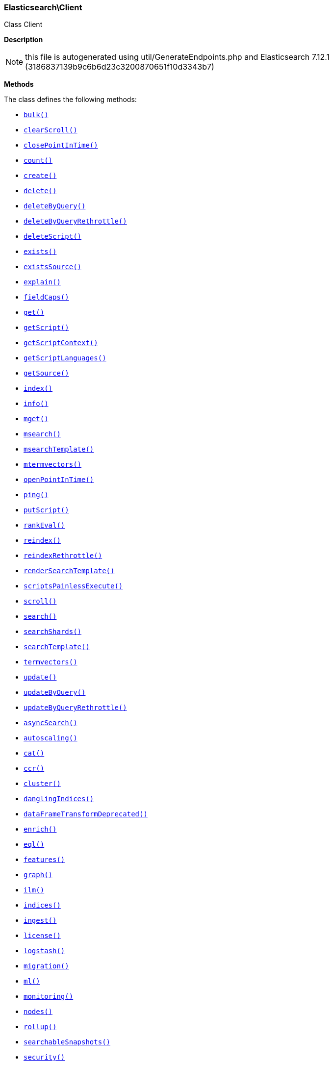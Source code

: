

[[Elasticsearch_Client]]
=== Elasticsearch\Client



Class Client

*Description*


NOTE: this file is autogenerated using util/GenerateEndpoints.php
and Elasticsearch 7.12.1 (3186837139b9c6b6d23c3200870651f10d3343b7)


*Methods*

The class defines the following methods:

* <<Elasticsearch_Clientbulk_bulk,`bulk()`>>
* <<Elasticsearch_ClientclearScroll_clearScroll,`clearScroll()`>>
* <<Elasticsearch_ClientclosePointInTime_closePointInTime,`closePointInTime()`>>
* <<Elasticsearch_Clientcount_count,`count()`>>
* <<Elasticsearch_Clientcreate_create,`create()`>>
* <<Elasticsearch_Clientdelete_delete,`delete()`>>
* <<Elasticsearch_ClientdeleteByQuery_deleteByQuery,`deleteByQuery()`>>
* <<Elasticsearch_ClientdeleteByQueryRethrottle_deleteByQueryRethrottle,`deleteByQueryRethrottle()`>>
* <<Elasticsearch_ClientdeleteScript_deleteScript,`deleteScript()`>>
* <<Elasticsearch_Clientexists_exists,`exists()`>>
* <<Elasticsearch_ClientexistsSource_existsSource,`existsSource()`>>
* <<Elasticsearch_Clientexplain_explain,`explain()`>>
* <<Elasticsearch_ClientfieldCaps_fieldCaps,`fieldCaps()`>>
* <<Elasticsearch_Clientget_get,`get()`>>
* <<Elasticsearch_ClientgetScript_getScript,`getScript()`>>
* <<Elasticsearch_ClientgetScriptContext_getScriptContext,`getScriptContext()`>>
* <<Elasticsearch_ClientgetScriptLanguages_getScriptLanguages,`getScriptLanguages()`>>
* <<Elasticsearch_ClientgetSource_getSource,`getSource()`>>
* <<Elasticsearch_Clientindex_index,`index()`>>
* <<Elasticsearch_Clientinfo_info,`info()`>>
* <<Elasticsearch_Clientmget_mget,`mget()`>>
* <<Elasticsearch_Clientmsearch_msearch,`msearch()`>>
* <<Elasticsearch_ClientmsearchTemplate_msearchTemplate,`msearchTemplate()`>>
* <<Elasticsearch_Clientmtermvectors_mtermvectors,`mtermvectors()`>>
* <<Elasticsearch_ClientopenPointInTime_openPointInTime,`openPointInTime()`>>
* <<Elasticsearch_Clientping_ping,`ping()`>>
* <<Elasticsearch_ClientputScript_putScript,`putScript()`>>
* <<Elasticsearch_ClientrankEval_rankEval,`rankEval()`>>
* <<Elasticsearch_Clientreindex_reindex,`reindex()`>>
* <<Elasticsearch_ClientreindexRethrottle_reindexRethrottle,`reindexRethrottle()`>>
* <<Elasticsearch_ClientrenderSearchTemplate_renderSearchTemplate,`renderSearchTemplate()`>>
* <<Elasticsearch_ClientscriptsPainlessExecute_scriptsPainlessExecute,`scriptsPainlessExecute()`>>
* <<Elasticsearch_Clientscroll_scroll,`scroll()`>>
* <<Elasticsearch_Clientsearch_search,`search()`>>
* <<Elasticsearch_ClientsearchShards_searchShards,`searchShards()`>>
* <<Elasticsearch_ClientsearchTemplate_searchTemplate,`searchTemplate()`>>
* <<Elasticsearch_Clienttermvectors_termvectors,`termvectors()`>>
* <<Elasticsearch_Clientupdate_update,`update()`>>
* <<Elasticsearch_ClientupdateByQuery_updateByQuery,`updateByQuery()`>>
* <<Elasticsearch_ClientupdateByQueryRethrottle_updateByQueryRethrottle,`updateByQueryRethrottle()`>>
* <<Elasticsearch_ClientasyncSearch_asyncSearch,`asyncSearch()`>>
* <<Elasticsearch_Clientautoscaling_autoscaling,`autoscaling()`>>
* <<Elasticsearch_Clientcat_cat,`cat()`>>
* <<Elasticsearch_Clientccr_ccr,`ccr()`>>
* <<Elasticsearch_Clientcluster_cluster,`cluster()`>>
* <<Elasticsearch_ClientdanglingIndices_danglingIndices,`danglingIndices()`>>
* <<Elasticsearch_ClientdataFrameTransformDeprecated_dataFrameTransformDeprecated,`dataFrameTransformDeprecated()`>>
* <<Elasticsearch_Clientenrich_enrich,`enrich()`>>
* <<Elasticsearch_Clienteql_eql,`eql()`>>
* <<Elasticsearch_Clientfeatures_features,`features()`>>
* <<Elasticsearch_Clientgraph_graph,`graph()`>>
* <<Elasticsearch_Clientilm_ilm,`ilm()`>>
* <<Elasticsearch_Clientindices_indices,`indices()`>>
* <<Elasticsearch_Clientingest_ingest,`ingest()`>>
* <<Elasticsearch_Clientlicense_license,`license()`>>
* <<Elasticsearch_Clientlogstash_logstash,`logstash()`>>
* <<Elasticsearch_Clientmigration_migration,`migration()`>>
* <<Elasticsearch_Clientml_ml,`ml()`>>
* <<Elasticsearch_Clientmonitoring_monitoring,`monitoring()`>>
* <<Elasticsearch_Clientnodes_nodes,`nodes()`>>
* <<Elasticsearch_Clientrollup_rollup,`rollup()`>>
* <<Elasticsearch_ClientsearchableSnapshots_searchableSnapshots,`searchableSnapshots()`>>
* <<Elasticsearch_Clientsecurity_security,`security()`>>
* <<Elasticsearch_Clientslm_slm,`slm()`>>
* <<Elasticsearch_Clientsnapshot_snapshot,`snapshot()`>>
* <<Elasticsearch_Clientsql_sql,`sql()`>>
* <<Elasticsearch_Clientssl_ssl,`ssl()`>>
* <<Elasticsearch_Clienttasks_tasks,`tasks()`>>
* <<Elasticsearch_ClienttextStructure_textStructure,`textStructure()`>>
* <<Elasticsearch_Clienttransform_transform,`transform()`>>
* <<Elasticsearch_Clientwatcher_watcher,`watcher()`>>
* <<Elasticsearch_Clientxpack_xpack,`xpack()`>>
* <<Elasticsearch_Client-call-_call,`__call()`>>
* <<Elasticsearch_ClientextractArgument_extractArgument,`extractArgument()`>>




[[Elasticsearch_Clientbulk_bulk]]
.`bulk()`
[[Elasticsearch_Clientbulk_bulk]]
.`bulk(array $params = [])`
****
[source,php]
----
/*
$params['index']                  = (string) Default index for items which don't provide one
$params['type']                   = DEPRECATED (string) Default document type for items which don't provide one
$params['wait_for_active_shards'] = (string) Sets the number of shard copies that must be active before proceeding with the bulk operation. Defaults to 1, meaning the primary shard only. Set to `all` for all shard copies, otherwise set to any non-negative value less than or equal to the total number of copies for the shard (number of replicas + 1)
$params['refresh']                = (enum) If `true` then refresh the affected shards to make this operation visible to search, if `wait_for` then wait for a refresh to make this operation visible to search, if `false` (the default) then do nothing with refreshes. (Options = true,false,wait_for)
$params['routing']                = (string) Specific routing value
$params['timeout']                = (time) Explicit operation timeout
$params['_source']                = (list) True or false to return the _source field or not, or default list of fields to return, can be overridden on each sub-request
$params['_source_excludes']       = (list) Default list of fields to exclude from the returned _source field, can be overridden on each sub-request
$params['_source_includes']       = (list) Default list of fields to extract and return from the _source field, can be overridden on each sub-request
$params['pipeline']               = (string) The pipeline id to preprocess incoming documents with
$params['require_alias']          = (boolean) Sets require_alias for all incoming documents. Defaults to unset (false)
$params['body']                   = (array) The operation definition and data (action-data pairs), separated by newlines (Required)
*/
----
****



[[Elasticsearch_ClientclearScroll_clearScroll]]
.`clearScroll()`
[[Elasticsearch_ClientclearScroll_clearScroll]]
.`clearScroll(array $params = [])`
****
[source,php]
----
/*
$params['scroll_id'] = DEPRECATED (list) A comma-separated list of scroll IDs to clear
$params['body']      = (array) A comma-separated list of scroll IDs to clear if none was specified via the scroll_id parameter
*/
----
****



[[Elasticsearch_ClientclosePointInTime_closePointInTime]]
.`closePointInTime()`
[[Elasticsearch_ClientclosePointInTime_closePointInTime]]
.`closePointInTime(array $params = [])`
****
[source,php]
----
/*
$params['body'] = (array) a point-in-time id to close
*/
----
****



[[Elasticsearch_Clientcount_count]]
.`count()`
[[Elasticsearch_Clientcount_count]]
.`count(array $params = [])`
****
[source,php]
----
/*
$params['index']              = (list) A comma-separated list of indices to restrict the results
$params['type']               = DEPRECATED (list) A comma-separated list of types to restrict the results
$params['ignore_unavailable'] = (boolean) Whether specified concrete indices should be ignored when unavailable (missing or closed)
$params['ignore_throttled']   = (boolean) Whether specified concrete, expanded or aliased indices should be ignored when throttled
$params['allow_no_indices']   = (boolean) Whether to ignore if a wildcard indices expression resolves into no concrete indices. (This includes `_all` string or when no indices have been specified)
$params['expand_wildcards']   = (enum) Whether to expand wildcard expression to concrete indices that are open, closed or both. (Options = open,closed,hidden,none,all) (Default = open)
$params['min_score']          = (number) Include only documents with a specific `_score` value in the result
$params['preference']         = (string) Specify the node or shard the operation should be performed on (default: random)
$params['routing']            = (list) A comma-separated list of specific routing values
$params['q']                  = (string) Query in the Lucene query string syntax
$params['analyzer']           = (string) The analyzer to use for the query string
$params['analyze_wildcard']   = (boolean) Specify whether wildcard and prefix queries should be analyzed (default: false)
$params['default_operator']   = (enum) The default operator for query string query (AND or OR) (Options = AND,OR) (Default = OR)
$params['df']                 = (string) The field to use as default where no field prefix is given in the query string
$params['lenient']            = (boolean) Specify whether format-based query failures (such as providing text to a numeric field) should be ignored
$params['terminate_after']    = (number) The maximum count for each shard, upon reaching which the query execution will terminate early
$params['body']               = (array) A query to restrict the results specified with the Query DSL (optional)
*/
----
****



[[Elasticsearch_Clientcreate_create]]
.`create()`
[[Elasticsearch_Clientcreate_create]]
.`create(array $params = [])`
****
[source,php]
----
/*
$params['id']                     = (string) Document ID (Required)
$params['index']                  = (string) The name of the index (Required)
$params['type']                   = DEPRECATED (string) The type of the document
$params['wait_for_active_shards'] = (string) Sets the number of shard copies that must be active before proceeding with the index operation. Defaults to 1, meaning the primary shard only. Set to `all` for all shard copies, otherwise set to any non-negative value less than or equal to the total number of copies for the shard (number of replicas + 1)
$params['refresh']                = (enum) If `true` then refresh the affected shards to make this operation visible to search, if `wait_for` then wait for a refresh to make this operation visible to search, if `false` (the default) then do nothing with refreshes. (Options = true,false,wait_for)
$params['routing']                = (string) Specific routing value
$params['timeout']                = (time) Explicit operation timeout
$params['version']                = (number) Explicit version number for concurrency control
$params['version_type']           = (enum) Specific version type (Options = internal,external,external_gte)
$params['pipeline']               = (string) The pipeline id to preprocess incoming documents with
$params['body']                   = (array) The document (Required)
*/
----
****



[[Elasticsearch_Clientdelete_delete]]
.`delete()`
[[Elasticsearch_Clientdelete_delete]]
.`delete(array $params = [])`
****
[source,php]
----
/*
$params['id']                     = (string) The document ID (Required)
$params['index']                  = (string) The name of the index (Required)
$params['type']                   = DEPRECATED (string) The type of the document
$params['wait_for_active_shards'] = (string) Sets the number of shard copies that must be active before proceeding with the delete operation. Defaults to 1, meaning the primary shard only. Set to `all` for all shard copies, otherwise set to any non-negative value less than or equal to the total number of copies for the shard (number of replicas + 1)
$params['refresh']                = (enum) If `true` then refresh the affected shards to make this operation visible to search, if `wait_for` then wait for a refresh to make this operation visible to search, if `false` (the default) then do nothing with refreshes. (Options = true,false,wait_for)
$params['routing']                = (string) Specific routing value
$params['timeout']                = (time) Explicit operation timeout
$params['if_seq_no']              = (number) only perform the delete operation if the last operation that has changed the document has the specified sequence number
$params['if_primary_term']        = (number) only perform the delete operation if the last operation that has changed the document has the specified primary term
$params['version']                = (number) Explicit version number for concurrency control
$params['version_type']           = (enum) Specific version type (Options = internal,external,external_gte,force)
*/
----
****



[[Elasticsearch_ClientdeleteByQuery_deleteByQuery]]
.`deleteByQuery()`
[[Elasticsearch_ClientdeleteByQuery_deleteByQuery]]
.`deleteByQuery(array $params = [])`
****
[source,php]
----
/*
$params['index']                  = (list) A comma-separated list of index names to search; use `_all` or empty string to perform the operation on all indices (Required)
$params['type']                   = DEPRECATED (list) A comma-separated list of document types to search; leave empty to perform the operation on all types
$params['analyzer']               = (string) The analyzer to use for the query string
$params['analyze_wildcard']       = (boolean) Specify whether wildcard and prefix queries should be analyzed (default: false)
$params['default_operator']       = (enum) The default operator for query string query (AND or OR) (Options = AND,OR) (Default = OR)
$params['df']                     = (string) The field to use as default where no field prefix is given in the query string
$params['from']                   = (number) Starting offset (default: 0)
$params['ignore_unavailable']     = (boolean) Whether specified concrete indices should be ignored when unavailable (missing or closed)
$params['allow_no_indices']       = (boolean) Whether to ignore if a wildcard indices expression resolves into no concrete indices. (This includes `_all` string or when no indices have been specified)
$params['conflicts']              = (enum) What to do when the delete by query hits version conflicts? (Options = abort,proceed) (Default = abort)
$params['expand_wildcards']       = (enum) Whether to expand wildcard expression to concrete indices that are open, closed or both. (Options = open,closed,hidden,none,all) (Default = open)
$params['lenient']                = (boolean) Specify whether format-based query failures (such as providing text to a numeric field) should be ignored
$params['preference']             = (string) Specify the node or shard the operation should be performed on (default: random)
$params['q']                      = (string) Query in the Lucene query string syntax
$params['routing']                = (list) A comma-separated list of specific routing values
$params['scroll']                 = (time) Specify how long a consistent view of the index should be maintained for scrolled search
$params['search_type']            = (enum) Search operation type (Options = query_then_fetch,dfs_query_then_fetch)
$params['search_timeout']         = (time) Explicit timeout for each search request. Defaults to no timeout.
*/
----
****



[[Elasticsearch_ClientdeleteByQueryRethrottle_deleteByQueryRethrottle]]
.`deleteByQueryRethrottle()`
[[Elasticsearch_ClientdeleteByQueryRethrottle_deleteByQueryRethrottle]]
.`deleteByQueryRethrottle(array $params = [])`
****
[source,php]
----
/*
$params['task_id']             = (string) The task id to rethrottle
$params['requests_per_second'] = (number) The throttle to set on this request in floating sub-requests per second. -1 means set no throttle. (Required)
*/
----
****



[[Elasticsearch_ClientdeleteScript_deleteScript]]
.`deleteScript()`
[[Elasticsearch_ClientdeleteScript_deleteScript]]
.`deleteScript(array $params = [])`
****
[source,php]
----
/*
$params['id']             = (string) Script ID
$params['timeout']        = (time) Explicit operation timeout
$params['master_timeout'] = (time) Specify timeout for connection to master
*/
----
****



[[Elasticsearch_Clientexists_exists]]
.`exists()`
[[Elasticsearch_Clientexists_exists]]
.`exists(array $params = [])`
****
[source,php]
----
/*
$params['id']               = (string) The document ID (Required)
$params['index']            = (string) The name of the index (Required)
$params['type']             = DEPRECATED (string) The type of the document (use `_all` to fetch the first document matching the ID across all types)
$params['stored_fields']    = (list) A comma-separated list of stored fields to return in the response
$params['preference']       = (string) Specify the node or shard the operation should be performed on (default: random)
$params['realtime']         = (boolean) Specify whether to perform the operation in realtime or search mode
$params['refresh']          = (boolean) Refresh the shard containing the document before performing the operation
$params['routing']          = (string) Specific routing value
$params['_source']          = (list) True or false to return the _source field or not, or a list of fields to return
$params['_source_excludes'] = (list) A list of fields to exclude from the returned _source field
$params['_source_includes'] = (list) A list of fields to extract and return from the _source field
$params['version']          = (number) Explicit version number for concurrency control
$params['version_type']     = (enum) Specific version type (Options = internal,external,external_gte,force)
*/
----
****



[[Elasticsearch_ClientexistsSource_existsSource]]
.`existsSource()`
[[Elasticsearch_ClientexistsSource_existsSource]]
.`existsSource(array $params = [])`
****
[source,php]
----
/*
$params['id']               = (string) The document ID (Required)
$params['index']            = (string) The name of the index (Required)
$params['type']             = DEPRECATED (string) The type of the document; deprecated and optional starting with 7.0
$params['preference']       = (string) Specify the node or shard the operation should be performed on (default: random)
$params['realtime']         = (boolean) Specify whether to perform the operation in realtime or search mode
$params['refresh']          = (boolean) Refresh the shard containing the document before performing the operation
$params['routing']          = (string) Specific routing value
$params['_source']          = (list) True or false to return the _source field or not, or a list of fields to return
$params['_source_excludes'] = (list) A list of fields to exclude from the returned _source field
$params['_source_includes'] = (list) A list of fields to extract and return from the _source field
$params['version']          = (number) Explicit version number for concurrency control
$params['version_type']     = (enum) Specific version type (Options = internal,external,external_gte,force)
*/
----
****



[[Elasticsearch_Clientexplain_explain]]
.`explain()`
[[Elasticsearch_Clientexplain_explain]]
.`explain(array $params = [])`
****
[source,php]
----
/*
$params['id']               = (string) The document ID (Required)
$params['index']            = (string) The name of the index (Required)
$params['type']             = DEPRECATED (string) The type of the document
$params['analyze_wildcard'] = (boolean) Specify whether wildcards and prefix queries in the query string query should be analyzed (default: false)
$params['analyzer']         = (string) The analyzer for the query string query
$params['default_operator'] = (enum) The default operator for query string query (AND or OR) (Options = AND,OR) (Default = OR)
$params['df']               = (string) The default field for query string query (default: _all)
$params['stored_fields']    = (list) A comma-separated list of stored fields to return in the response
$params['lenient']          = (boolean) Specify whether format-based query failures (such as providing text to a numeric field) should be ignored
$params['preference']       = (string) Specify the node or shard the operation should be performed on (default: random)
$params['q']                = (string) Query in the Lucene query string syntax
$params['routing']          = (string) Specific routing value
$params['_source']          = (list) True or false to return the _source field or not, or a list of fields to return
$params['_source_excludes'] = (list) A list of fields to exclude from the returned _source field
$params['_source_includes'] = (list) A list of fields to extract and return from the _source field
$params['body']             = (array) The query definition using the Query DSL
*/
----
****



[[Elasticsearch_ClientfieldCaps_fieldCaps]]
.`fieldCaps()`
[[Elasticsearch_ClientfieldCaps_fieldCaps]]
.`fieldCaps(array $params = [])`
****
[source,php]
----
/*
$params['index']              = (list) A comma-separated list of index names; use `_all` or empty string to perform the operation on all indices
$params['fields']             = (list) A comma-separated list of field names
$params['ignore_unavailable'] = (boolean) Whether specified concrete indices should be ignored when unavailable (missing or closed)
$params['allow_no_indices']   = (boolean) Whether to ignore if a wildcard indices expression resolves into no concrete indices. (This includes `_all` string or when no indices have been specified)
$params['expand_wildcards']   = (enum) Whether to expand wildcard expression to concrete indices that are open, closed or both. (Options = open,closed,hidden,none,all) (Default = open)
$params['include_unmapped']   = (boolean) Indicates whether unmapped fields should be included in the response. (Default = false)
$params['body']               = (array) An index filter specified with the Query DSL
*/
----
****



[[Elasticsearch_Clientget_get]]
.`get()`
[[Elasticsearch_Clientget_get]]
.`get(array $params = [])`
****
[source,php]
----
/*
$params['id']               = (string) The document ID (Required)
$params['index']            = (string) The name of the index (Required)
$params['type']             = DEPRECATED (string) The type of the document (use `_all` to fetch the first document matching the ID across all types)
$params['stored_fields']    = (list) A comma-separated list of stored fields to return in the response
$params['preference']       = (string) Specify the node or shard the operation should be performed on (default: random)
$params['realtime']         = (boolean) Specify whether to perform the operation in realtime or search mode
$params['refresh']          = (boolean) Refresh the shard containing the document before performing the operation
$params['routing']          = (string) Specific routing value
$params['_source']          = (list) True or false to return the _source field or not, or a list of fields to return
$params['_source_excludes'] = (list) A list of fields to exclude from the returned _source field
$params['_source_includes'] = (list) A list of fields to extract and return from the _source field
$params['version']          = (number) Explicit version number for concurrency control
$params['version_type']     = (enum) Specific version type (Options = internal,external,external_gte,force)
*/
----
****



[[Elasticsearch_ClientgetScript_getScript]]
.`getScript()`
[[Elasticsearch_ClientgetScript_getScript]]
.`getScript(array $params = [])`
****
[source,php]
----
/*
$params['id']             = (string) Script ID
$params['master_timeout'] = (time) Specify timeout for connection to master
*/
----
****



[[Elasticsearch_ClientgetScriptContext_getScriptContext]]
.`getScriptContext()`
*NOTE:* This API is EXPERIMENTAL and may be changed or removed completely in a future release
[[Elasticsearch_ClientgetScriptContext_getScriptContext]]
.`getScriptContext(array $params = [])`
****
[source,php]
----
/*
*/
----
****



[[Elasticsearch_ClientgetScriptLanguages_getScriptLanguages]]
.`getScriptLanguages()`
*NOTE:* This API is EXPERIMENTAL and may be changed or removed completely in a future release
[[Elasticsearch_ClientgetScriptLanguages_getScriptLanguages]]
.`getScriptLanguages(array $params = [])`
****
[source,php]
----
/*
*/
----
****



[[Elasticsearch_ClientgetSource_getSource]]
.`getSource()`
[[Elasticsearch_ClientgetSource_getSource]]
.`getSource(array $params = [])`
****
[source,php]
----
/*
$params['id']               = (string) The document ID (Required)
$params['index']            = (string) The name of the index (Required)
$params['type']             = DEPRECATED (string) The type of the document; deprecated and optional starting with 7.0
$params['preference']       = (string) Specify the node or shard the operation should be performed on (default: random)
$params['realtime']         = (boolean) Specify whether to perform the operation in realtime or search mode
$params['refresh']          = (boolean) Refresh the shard containing the document before performing the operation
$params['routing']          = (string) Specific routing value
$params['_source']          = (list) True or false to return the _source field or not, or a list of fields to return
$params['_source_excludes'] = (list) A list of fields to exclude from the returned _source field
$params['_source_includes'] = (list) A list of fields to extract and return from the _source field
$params['version']          = (number) Explicit version number for concurrency control
$params['version_type']     = (enum) Specific version type (Options = internal,external,external_gte,force)
*/
----
****



[[Elasticsearch_Clientindex_index]]
.`index()`
[[Elasticsearch_Clientindex_index]]
.`index(array $params = [])`
****
[source,php]
----
/*
$params['id']                     = (string) Document ID
$params['index']                  = (string) The name of the index (Required)
$params['type']                   = DEPRECATED (string) The type of the document
$params['wait_for_active_shards'] = (string) Sets the number of shard copies that must be active before proceeding with the index operation. Defaults to 1, meaning the primary shard only. Set to `all` for all shard copies, otherwise set to any non-negative value less than or equal to the total number of copies for the shard (number of replicas + 1)
$params['op_type']                = (enum) Explicit operation type. Defaults to `index` for requests with an explicit document ID, and to `create`for requests without an explicit document ID (Options = index,create)
$params['refresh']                = (enum) If `true` then refresh the affected shards to make this operation visible to search, if `wait_for` then wait for a refresh to make this operation visible to search, if `false` (the default) then do nothing with refreshes. (Options = true,false,wait_for)
$params['routing']                = (string) Specific routing value
$params['timeout']                = (time) Explicit operation timeout
$params['version']                = (number) Explicit version number for concurrency control
$params['version_type']           = (enum) Specific version type (Options = internal,external,external_gte)
$params['if_seq_no']              = (number) only perform the index operation if the last operation that has changed the document has the specified sequence number
$params['if_primary_term']        = (number) only perform the index operation if the last operation that has changed the document has the specified primary term
$params['pipeline']               = (string) The pipeline id to preprocess incoming documents with
$params['require_alias']          = (boolean) When true, requires destination to be an alias. Default is false
$params['body']                   = (array) The document (Required)
*/
----
****



[[Elasticsearch_Clientinfo_info]]
.`info()`
[[Elasticsearch_Clientinfo_info]]
.`info(array $params = [])`
****
[source,php]
----
/*
*/
----
****



[[Elasticsearch_Clientmget_mget]]
.`mget()`
[[Elasticsearch_Clientmget_mget]]
.`mget(array $params = [])`
****
[source,php]
----
/*
$params['index']            = (string) The name of the index
$params['type']             = DEPRECATED (string) The type of the document
$params['stored_fields']    = (list) A comma-separated list of stored fields to return in the response
$params['preference']       = (string) Specify the node or shard the operation should be performed on (default: random)
$params['realtime']         = (boolean) Specify whether to perform the operation in realtime or search mode
$params['refresh']          = (boolean) Refresh the shard containing the document before performing the operation
$params['routing']          = (string) Specific routing value
$params['_source']          = (list) True or false to return the _source field or not, or a list of fields to return
$params['_source_excludes'] = (list) A list of fields to exclude from the returned _source field
$params['_source_includes'] = (list) A list of fields to extract and return from the _source field
$params['body']             = (array) Document identifiers; can be either `docs` (containing full document information) or `ids` (when index and type is provided in the URL. (Required)
*/
----
****



[[Elasticsearch_Clientmsearch_msearch]]
.`msearch()`
[[Elasticsearch_Clientmsearch_msearch]]
.`msearch(array $params = [])`
****
[source,php]
----
/*
$params['index']                         = (list) A comma-separated list of index names to use as default
$params['type']                          = DEPRECATED (list) A comma-separated list of document types to use as default
$params['search_type']                   = (enum) Search operation type (Options = query_then_fetch,query_and_fetch,dfs_query_then_fetch,dfs_query_and_fetch)
$params['max_concurrent_searches']       = (number) Controls the maximum number of concurrent searches the multi search api will execute
$params['typed_keys']                    = (boolean) Specify whether aggregation and suggester names should be prefixed by their respective types in the response
$params['pre_filter_shard_size']         = (number) A threshold that enforces a pre-filter roundtrip to prefilter search shards based on query rewriting if the number of shards the search request expands to exceeds the threshold. This filter roundtrip can limit the number of shards significantly if for instance a shard can not match any documents based on its rewrite method ie. if date filters are mandatory to match but the shard bounds and the query are disjoint.
*/
----
****



[[Elasticsearch_ClientmsearchTemplate_msearchTemplate]]
.`msearchTemplate()`
[[Elasticsearch_ClientmsearchTemplate_msearchTemplate]]
.`msearchTemplate(array $params = [])`
****
[source,php]
----
/*
$params['index']                   = (list) A comma-separated list of index names to use as default
$params['type']                    = DEPRECATED (list) A comma-separated list of document types to use as default
$params['search_type']             = (enum) Search operation type (Options = query_then_fetch,query_and_fetch,dfs_query_then_fetch,dfs_query_and_fetch)
$params['typed_keys']              = (boolean) Specify whether aggregation and suggester names should be prefixed by their respective types in the response
$params['max_concurrent_searches'] = (number) Controls the maximum number of concurrent searches the multi search api will execute
$params['rest_total_hits_as_int']  = (boolean) Indicates whether hits.total should be rendered as an integer or an object in the rest search response (Default = false)
$params['ccs_minimize_roundtrips'] = (boolean) Indicates whether network round-trips should be minimized as part of cross-cluster search requests execution (Default = true)
$params['body']                    = (array) The request definitions (metadata-search request definition pairs), separated by newlines (Required)
*/
----
****



[[Elasticsearch_Clientmtermvectors_mtermvectors]]
.`mtermvectors()`
[[Elasticsearch_Clientmtermvectors_mtermvectors]]
.`mtermvectors(array $params = [])`
****
[source,php]
----
/*
$params['index']            = (string) The index in which the document resides.
*/
----
****



[[Elasticsearch_ClientopenPointInTime_openPointInTime]]
.`openPointInTime()`
[[Elasticsearch_ClientopenPointInTime_openPointInTime]]
.`openPointInTime(array $params = [])`
****
[source,php]
----
/*
$params['index']              = (list) A comma-separated list of index names to open point in time; use `_all` or empty string to perform the operation on all indices
$params['preference']         = (string) Specify the node or shard the operation should be performed on (default: random)
$params['routing']            = (string) Specific routing value
$params['ignore_unavailable'] = (boolean) Whether specified concrete indices should be ignored when unavailable (missing or closed)
$params['expand_wildcards']   = (enum) Whether to expand wildcard expression to concrete indices that are open, closed or both. (Options = open,closed,hidden,none,all) (Default = open)
$params['keep_alive']         = (string) Specific the time to live for the point in time
*/
----
****



[[Elasticsearch_Clientping_ping]]
.`ping()`
[[Elasticsearch_Clientping_ping]]
.`ping(array $params = [])`
****
[source,php]
----
/*
*/
----
****



[[Elasticsearch_ClientputScript_putScript]]
.`putScript()`
[[Elasticsearch_ClientputScript_putScript]]
.`putScript(array $params = [])`
****
[source,php]
----
/*
$params['id']             = (string) Script ID (Required)
$params['context']        = (string) Script context
$params['timeout']        = (time) Explicit operation timeout
$params['master_timeout'] = (time) Specify timeout for connection to master
$params['body']           = (array) The document (Required)
*/
----
****



[[Elasticsearch_ClientrankEval_rankEval]]
.`rankEval()`
*NOTE:* This API is EXPERIMENTAL and may be changed or removed completely in a future release
[[Elasticsearch_ClientrankEval_rankEval]]
.`rankEval(array $params = [])`
****
[source,php]
----
/*
$params['index']              = (list) A comma-separated list of index names to search; use `_all` or empty string to perform the operation on all indices
$params['ignore_unavailable'] = (boolean) Whether specified concrete indices should be ignored when unavailable (missing or closed)
$params['allow_no_indices']   = (boolean) Whether to ignore if a wildcard indices expression resolves into no concrete indices. (This includes `_all` string or when no indices have been specified)
$params['expand_wildcards']   = (enum) Whether to expand wildcard expression to concrete indices that are open, closed or both. (Options = open,closed,hidden,none,all) (Default = open)
$params['search_type']        = (enum) Search operation type (Options = query_then_fetch,dfs_query_then_fetch)
$params['body']               = (array) The ranking evaluation search definition, including search requests, document ratings and ranking metric definition. (Required)
*/
----
****



[[Elasticsearch_Clientreindex_reindex]]
.`reindex()`
[[Elasticsearch_Clientreindex_reindex]]
.`reindex(array $params = [])`
****
[source,php]
----
/*
$params['refresh']                = (boolean) Should the affected indexes be refreshed?
$params['timeout']                = (time) Time each individual bulk request should wait for shards that are unavailable. (Default = 1m)
$params['wait_for_active_shards'] = (string) Sets the number of shard copies that must be active before proceeding with the reindex operation. Defaults to 1, meaning the primary shard only. Set to `all` for all shard copies, otherwise set to any non-negative value less than or equal to the total number of copies for the shard (number of replicas + 1)
$params['wait_for_completion']    = (boolean) Should the request should block until the reindex is complete. (Default = true)
$params['requests_per_second']    = (number) The throttle to set on this request in sub-requests per second. -1 means no throttle. (Default = 0)
$params['scroll']                 = (time) Control how long to keep the search context alive (Default = 5m)
$params['slices']                 = (number|string) The number of slices this task should be divided into. Defaults to 1, meaning the task isn't sliced into subtasks. Can be set to `auto`. (Default = 1)
$params['max_docs']               = (number) Maximum number of documents to process (default: all documents)
$params['body']                   = (array) The search definition using the Query DSL and the prototype for the index request. (Required)
*/
----
****



[[Elasticsearch_ClientreindexRethrottle_reindexRethrottle]]
.`reindexRethrottle()`
[[Elasticsearch_ClientreindexRethrottle_reindexRethrottle]]
.`reindexRethrottle(array $params = [])`
****
[source,php]
----
/*
$params['task_id']             = (string) The task id to rethrottle
$params['requests_per_second'] = (number) The throttle to set on this request in floating sub-requests per second. -1 means set no throttle. (Required)
*/
----
****



[[Elasticsearch_ClientrenderSearchTemplate_renderSearchTemplate]]
.`renderSearchTemplate()`
[[Elasticsearch_ClientrenderSearchTemplate_renderSearchTemplate]]
.`renderSearchTemplate(array $params = [])`
****
[source,php]
----
/*
$params['id']   = (string) The id of the stored search template
$params['body'] = (array) The search definition template and its params
*/
----
****



[[Elasticsearch_ClientscriptsPainlessExecute_scriptsPainlessExecute]]
.`scriptsPainlessExecute()`
*NOTE:* This API is EXPERIMENTAL and may be changed or removed completely in a future release
[[Elasticsearch_ClientscriptsPainlessExecute_scriptsPainlessExecute]]
.`scriptsPainlessExecute(array $params = [])`
****
[source,php]
----
/*
$params['body'] = (array) The script to execute
*/
----
****



[[Elasticsearch_Clientscroll_scroll]]
.`scroll()`
[[Elasticsearch_Clientscroll_scroll]]
.`scroll(array $params = [])`
****
[source,php]
----
/*
$params['scroll_id']              = DEPRECATED (string) The scroll ID
$params['scroll']                 = (time) Specify how long a consistent view of the index should be maintained for scrolled search
$params['rest_total_hits_as_int'] = (boolean) Indicates whether hits.total should be rendered as an integer or an object in the rest search response (Default = false)
$params['body']                   = (array) The scroll ID if not passed by URL or query parameter.
*/
----
****



[[Elasticsearch_Clientsearch_search]]
.`search()`
[[Elasticsearch_Clientsearch_search]]
.`search(array $params = [])`
****
[source,php]
----
/*
$params['index']                         = (list) A comma-separated list of index names to search; use `_all` or empty string to perform the operation on all indices
$params['type']                          = DEPRECATED (list) A comma-separated list of document types to search; leave empty to perform the operation on all types
$params['analyzer']                      = (string) The analyzer to use for the query string
$params['analyze_wildcard']              = (boolean) Specify whether wildcard and prefix queries should be analyzed (default: false)
$params['ccs_minimize_roundtrips']       = (boolean) Indicates whether network round-trips should be minimized as part of cross-cluster search requests execution (Default = true)
$params['default_operator']              = (enum) The default operator for query string query (AND or OR) (Options = AND,OR) (Default = OR)
$params['df']                            = (string) The field to use as default where no field prefix is given in the query string
$params['explain']                       = (boolean) Specify whether to return detailed information about score computation as part of a hit
$params['stored_fields']                 = (list) A comma-separated list of stored fields to return as part of a hit
$params['docvalue_fields']               = (list) A comma-separated list of fields to return as the docvalue representation of a field for each hit
$params['from']                          = (number) Starting offset (default: 0)
$params['ignore_unavailable']            = (boolean) Whether specified concrete indices should be ignored when unavailable (missing or closed)
$params['ignore_throttled']              = (boolean) Whether specified concrete, expanded or aliased indices should be ignored when throttled
$params['allow_no_indices']              = (boolean) Whether to ignore if a wildcard indices expression resolves into no concrete indices. (This includes `_all` string or when no indices have been specified)
$params['expand_wildcards']              = (enum) Whether to expand wildcard expression to concrete indices that are open, closed or both. (Options = open,closed,hidden,none,all) (Default = open)
$params['lenient']                       = (boolean) Specify whether format-based query failures (such as providing text to a numeric field) should be ignored
$params['preference']                    = (string) Specify the node or shard the operation should be performed on (default: random)
$params['q']                             = (string) Query in the Lucene query string syntax
$params['routing']                       = (list) A comma-separated list of specific routing values
$params['scroll']                        = (time) Specify how long a consistent view of the index should be maintained for scrolled search
$params['search_type']                   = (enum) Search operation type (Options = query_then_fetch,dfs_query_then_fetch)
$params['size']                          = (number) Number of hits to return (default: 10)
$params['sort']                          = (list) A comma-separated list of <field>:<direction> pairs
$params['_source']                       = (list) True or false to return the _source field or not, or a list of fields to return
$params['_source_excludes']              = (list) A list of fields to exclude from the returned _source field
$params['_source_includes']              = (list) A list of fields to extract and return from the _source field
$params['terminate_after']               = (number) The maximum number of documents to collect for each shard, upon reaching which the query execution will terminate early.
*/
----
****



[[Elasticsearch_ClientsearchShards_searchShards]]
.`searchShards()`
[[Elasticsearch_ClientsearchShards_searchShards]]
.`searchShards(array $params = [])`
****
[source,php]
----
/*
$params['index']              = (list) A comma-separated list of index names to search; use `_all` or empty string to perform the operation on all indices
$params['preference']         = (string) Specify the node or shard the operation should be performed on (default: random)
$params['routing']            = (string) Specific routing value
$params['local']              = (boolean) Return local information, do not retrieve the state from master node (default: false)
$params['ignore_unavailable'] = (boolean) Whether specified concrete indices should be ignored when unavailable (missing or closed)
$params['allow_no_indices']   = (boolean) Whether to ignore if a wildcard indices expression resolves into no concrete indices. (This includes `_all` string or when no indices have been specified)
$params['expand_wildcards']   = (enum) Whether to expand wildcard expression to concrete indices that are open, closed or both. (Options = open,closed,hidden,none,all) (Default = open)
*/
----
****



[[Elasticsearch_ClientsearchTemplate_searchTemplate]]
.`searchTemplate()`
[[Elasticsearch_ClientsearchTemplate_searchTemplate]]
.`searchTemplate(array $params = [])`
****
[source,php]
----
/*
$params['index']                   = (list) A comma-separated list of index names to search; use `_all` or empty string to perform the operation on all indices
$params['type']                    = DEPRECATED (list) A comma-separated list of document types to search; leave empty to perform the operation on all types
$params['ignore_unavailable']      = (boolean) Whether specified concrete indices should be ignored when unavailable (missing or closed)
$params['ignore_throttled']        = (boolean) Whether specified concrete, expanded or aliased indices should be ignored when throttled
$params['allow_no_indices']        = (boolean) Whether to ignore if a wildcard indices expression resolves into no concrete indices. (This includes `_all` string or when no indices have been specified)
$params['expand_wildcards']        = (enum) Whether to expand wildcard expression to concrete indices that are open, closed or both. (Options = open,closed,hidden,none,all) (Default = open)
$params['preference']              = (string) Specify the node or shard the operation should be performed on (default: random)
$params['routing']                 = (list) A comma-separated list of specific routing values
$params['scroll']                  = (time) Specify how long a consistent view of the index should be maintained for scrolled search
$params['search_type']             = (enum) Search operation type (Options = query_then_fetch,query_and_fetch,dfs_query_then_fetch,dfs_query_and_fetch)
$params['explain']                 = (boolean) Specify whether to return detailed information about score computation as part of a hit
$params['profile']                 = (boolean) Specify whether to profile the query execution
$params['typed_keys']              = (boolean) Specify whether aggregation and suggester names should be prefixed by their respective types in the response
$params['rest_total_hits_as_int']  = (boolean) Indicates whether hits.total should be rendered as an integer or an object in the rest search response (Default = false)
$params['ccs_minimize_roundtrips'] = (boolean) Indicates whether network round-trips should be minimized as part of cross-cluster search requests execution (Default = true)
$params['body']                    = (array) The search definition template and its params (Required)
*/
----
****



[[Elasticsearch_Clienttermvectors_termvectors]]
.`termvectors()`
[[Elasticsearch_Clienttermvectors_termvectors]]
.`termvectors(array $params = [])`
****
[source,php]
----
/*
$params['index']            = (string) The index in which the document resides. (Required)
$params['id']               = (string) The id of the document, when not specified a doc param should be supplied.
*/
----
****



[[Elasticsearch_Clientupdate_update]]
.`update()`
[[Elasticsearch_Clientupdate_update]]
.`update(array $params = [])`
****
[source,php]
----
/*
$params['id']                     = (string) Document ID (Required)
$params['index']                  = (string) The name of the index (Required)
$params['type']                   = DEPRECATED (string) The type of the document
$params['wait_for_active_shards'] = (string) Sets the number of shard copies that must be active before proceeding with the update operation. Defaults to 1, meaning the primary shard only. Set to `all` for all shard copies, otherwise set to any non-negative value less than or equal to the total number of copies for the shard (number of replicas + 1)
$params['_source']                = (list) True or false to return the _source field or not, or a list of fields to return
$params['_source_excludes']       = (list) A list of fields to exclude from the returned _source field
$params['_source_includes']       = (list) A list of fields to extract and return from the _source field
$params['lang']                   = (string) The script language (default: painless)
$params['refresh']                = (enum) If `true` then refresh the affected shards to make this operation visible to search, if `wait_for` then wait for a refresh to make this operation visible to search, if `false` (the default) then do nothing with refreshes. (Options = true,false,wait_for)
$params['retry_on_conflict']      = (number) Specify how many times should the operation be retried when a conflict occurs (default: 0)
$params['routing']                = (string) Specific routing value
$params['timeout']                = (time) Explicit operation timeout
$params['if_seq_no']              = (number) only perform the update operation if the last operation that has changed the document has the specified sequence number
$params['if_primary_term']        = (number) only perform the update operation if the last operation that has changed the document has the specified primary term
$params['require_alias']          = (boolean) When true, requires destination is an alias. Default is false
$params['body']                   = (array) The request definition requires either `script` or partial `doc` (Required)
*/
----
****



[[Elasticsearch_ClientupdateByQuery_updateByQuery]]
.`updateByQuery()`
[[Elasticsearch_ClientupdateByQuery_updateByQuery]]
.`updateByQuery(array $params = [])`
****
[source,php]
----
/*
$params['index']                  = (list) A comma-separated list of index names to search; use `_all` or empty string to perform the operation on all indices (Required)
$params['type']                   = DEPRECATED (list) A comma-separated list of document types to search; leave empty to perform the operation on all types
$params['analyzer']               = (string) The analyzer to use for the query string
$params['analyze_wildcard']       = (boolean) Specify whether wildcard and prefix queries should be analyzed (default: false)
$params['default_operator']       = (enum) The default operator for query string query (AND or OR) (Options = AND,OR) (Default = OR)
$params['df']                     = (string) The field to use as default where no field prefix is given in the query string
$params['from']                   = (number) Starting offset (default: 0)
$params['ignore_unavailable']     = (boolean) Whether specified concrete indices should be ignored when unavailable (missing or closed)
$params['allow_no_indices']       = (boolean) Whether to ignore if a wildcard indices expression resolves into no concrete indices. (This includes `_all` string or when no indices have been specified)
$params['conflicts']              = (enum) What to do when the update by query hits version conflicts? (Options = abort,proceed) (Default = abort)
$params['expand_wildcards']       = (enum) Whether to expand wildcard expression to concrete indices that are open, closed or both. (Options = open,closed,hidden,none,all) (Default = open)
$params['lenient']                = (boolean) Specify whether format-based query failures (such as providing text to a numeric field) should be ignored
$params['pipeline']               = (string) Ingest pipeline to set on index requests made by this action. (default: none)
$params['preference']             = (string) Specify the node or shard the operation should be performed on (default: random)
$params['q']                      = (string) Query in the Lucene query string syntax
$params['routing']                = (list) A comma-separated list of specific routing values
$params['scroll']                 = (time) Specify how long a consistent view of the index should be maintained for scrolled search
$params['search_type']            = (enum) Search operation type (Options = query_then_fetch,dfs_query_then_fetch)
$params['search_timeout']         = (time) Explicit timeout for each search request. Defaults to no timeout.
*/
----
****



[[Elasticsearch_ClientupdateByQueryRethrottle_updateByQueryRethrottle]]
.`updateByQueryRethrottle()`
[[Elasticsearch_ClientupdateByQueryRethrottle_updateByQueryRethrottle]]
.`updateByQueryRethrottle(array $params = [])`
****
[source,php]
----
/*
$params['task_id']             = (string) The task id to rethrottle
$params['requests_per_second'] = (number) The throttle to set on this request in floating sub-requests per second. -1 means set no throttle. (Required)
*/
----
****



[[Elasticsearch_ClientasyncSearch_asyncSearch]]
.`asyncSearch()`
[[Elasticsearch_ClientasyncSearch_asyncSearch]]
.`asyncSearch()`
****
[source,php]
----
/*
Returns the asyncSearch namespace
*/
----
****



[[Elasticsearch_Clientautoscaling_autoscaling]]
.`autoscaling()`
[[Elasticsearch_Clientautoscaling_autoscaling]]
.`autoscaling()`
****
[source,php]
----
/*
Returns the autoscaling namespace
*/
----
****



[[Elasticsearch_Clientcat_cat]]
.`cat()`
[[Elasticsearch_Clientcat_cat]]
.`cat()`
****
[source,php]
----
/*
Returns the cat namespace
*/
----
****



[[Elasticsearch_Clientccr_ccr]]
.`ccr()`
[[Elasticsearch_Clientccr_ccr]]
.`ccr()`
****
[source,php]
----
/*
Returns the ccr namespace
*/
----
****



[[Elasticsearch_Clientcluster_cluster]]
.`cluster()`
[[Elasticsearch_Clientcluster_cluster]]
.`cluster()`
****
[source,php]
----
/*
Returns the cluster namespace
*/
----
****



[[Elasticsearch_ClientdanglingIndices_danglingIndices]]
.`danglingIndices()`
[[Elasticsearch_ClientdanglingIndices_danglingIndices]]
.`danglingIndices()`
****
[source,php]
----
/*
Returns the danglingIndices namespace
*/
----
****



[[Elasticsearch_ClientdataFrameTransformDeprecated_dataFrameTransformDeprecated]]
.`dataFrameTransformDeprecated()`
[[Elasticsearch_ClientdataFrameTransformDeprecated_dataFrameTransformDeprecated]]
.`dataFrameTransformDeprecated()`
****
[source,php]
----
/*
Returns the dataFrameTransformDeprecated namespace
*/
----
****



[[Elasticsearch_Clientenrich_enrich]]
.`enrich()`
[[Elasticsearch_Clientenrich_enrich]]
.`enrich()`
****
[source,php]
----
/*
Returns the enrich namespace
*/
----
****



[[Elasticsearch_Clienteql_eql]]
.`eql()`
[[Elasticsearch_Clienteql_eql]]
.`eql()`
****
[source,php]
----
/*
Returns the eql namespace
*/
----
****



[[Elasticsearch_Clientfeatures_features]]
.`features()`
[[Elasticsearch_Clientfeatures_features]]
.`features()`
****
[source,php]
----
/*
Returns the features namespace
*/
----
****



[[Elasticsearch_Clientgraph_graph]]
.`graph()`
[[Elasticsearch_Clientgraph_graph]]
.`graph()`
****
[source,php]
----
/*
Returns the graph namespace
*/
----
****



[[Elasticsearch_Clientilm_ilm]]
.`ilm()`
[[Elasticsearch_Clientilm_ilm]]
.`ilm()`
****
[source,php]
----
/*
Returns the ilm namespace
*/
----
****



[[Elasticsearch_Clientindices_indices]]
.`indices()`
[[Elasticsearch_Clientindices_indices]]
.`indices()`
****
[source,php]
----
/*
Returns the indices namespace
*/
----
****



[[Elasticsearch_Clientingest_ingest]]
.`ingest()`
[[Elasticsearch_Clientingest_ingest]]
.`ingest()`
****
[source,php]
----
/*
Returns the ingest namespace
*/
----
****



[[Elasticsearch_Clientlicense_license]]
.`license()`
[[Elasticsearch_Clientlicense_license]]
.`license()`
****
[source,php]
----
/*
Returns the license namespace
*/
----
****



[[Elasticsearch_Clientlogstash_logstash]]
.`logstash()`
[[Elasticsearch_Clientlogstash_logstash]]
.`logstash()`
****
[source,php]
----
/*
Returns the logstash namespace
*/
----
****



[[Elasticsearch_Clientmigration_migration]]
.`migration()`
[[Elasticsearch_Clientmigration_migration]]
.`migration()`
****
[source,php]
----
/*
Returns the migration namespace
*/
----
****



[[Elasticsearch_Clientml_ml]]
.`ml()`
[[Elasticsearch_Clientml_ml]]
.`ml()`
****
[source,php]
----
/*
Returns the ml namespace
*/
----
****



[[Elasticsearch_Clientmonitoring_monitoring]]
.`monitoring()`
[[Elasticsearch_Clientmonitoring_monitoring]]
.`monitoring()`
****
[source,php]
----
/*
Returns the monitoring namespace
*/
----
****



[[Elasticsearch_Clientnodes_nodes]]
.`nodes()`
[[Elasticsearch_Clientnodes_nodes]]
.`nodes()`
****
[source,php]
----
/*
Returns the nodes namespace
*/
----
****



[[Elasticsearch_Clientrollup_rollup]]
.`rollup()`
[[Elasticsearch_Clientrollup_rollup]]
.`rollup()`
****
[source,php]
----
/*
Returns the rollup namespace
*/
----
****



[[Elasticsearch_ClientsearchableSnapshots_searchableSnapshots]]
.`searchableSnapshots()`
[[Elasticsearch_ClientsearchableSnapshots_searchableSnapshots]]
.`searchableSnapshots()`
****
[source,php]
----
/*
Returns the searchableSnapshots namespace
*/
----
****



[[Elasticsearch_Clientsecurity_security]]
.`security()`
[[Elasticsearch_Clientsecurity_security]]
.`security()`
****
[source,php]
----
/*
Returns the security namespace
*/
----
****



[[Elasticsearch_Clientslm_slm]]
.`slm()`
[[Elasticsearch_Clientslm_slm]]
.`slm()`
****
[source,php]
----
/*
Returns the slm namespace
*/
----
****



[[Elasticsearch_Clientsnapshot_snapshot]]
.`snapshot()`
[[Elasticsearch_Clientsnapshot_snapshot]]
.`snapshot()`
****
[source,php]
----
/*
Returns the snapshot namespace
*/
----
****



[[Elasticsearch_Clientsql_sql]]
.`sql()`
[[Elasticsearch_Clientsql_sql]]
.`sql()`
****
[source,php]
----
/*
Returns the sql namespace
*/
----
****



[[Elasticsearch_Clientssl_ssl]]
.`ssl()`
[[Elasticsearch_Clientssl_ssl]]
.`ssl()`
****
[source,php]
----
/*
Returns the ssl namespace
*/
----
****



[[Elasticsearch_Clienttasks_tasks]]
.`tasks()`
[[Elasticsearch_Clienttasks_tasks]]
.`tasks()`
****
[source,php]
----
/*
Returns the tasks namespace
*/
----
****



[[Elasticsearch_ClienttextStructure_textStructure]]
.`textStructure()`
[[Elasticsearch_ClienttextStructure_textStructure]]
.`textStructure()`
****
[source,php]
----
/*
Returns the textStructure namespace
*/
----
****



[[Elasticsearch_Clienttransform_transform]]
.`transform()`
[[Elasticsearch_Clienttransform_transform]]
.`transform()`
****
[source,php]
----
/*
Returns the transform namespace
*/
----
****



[[Elasticsearch_Clientwatcher_watcher]]
.`watcher()`
[[Elasticsearch_Clientwatcher_watcher]]
.`watcher()`
****
[source,php]
----
/*
Returns the watcher namespace
*/
----
****



[[Elasticsearch_Clientxpack_xpack]]
.`xpack()`
[[Elasticsearch_Clientxpack_xpack]]
.`xpack()`
****
[source,php]
----
/*
Returns the xpack namespace
*/
----
****



[[Elasticsearch_Client-call-_call]]
.`__call()`
[[Elasticsearch_Client-call-_call]]
.`__call(string $name, array $arguments)`
****
[source,php]
----
/*
Catchall for registered namespaces
*/
----
****



[[Elasticsearch_ClientextractArgument_extractArgument]]
.`extractArgument()`
[[Elasticsearch_ClientextractArgument_extractArgument]]
.`extractArgument(array $params, string $arg)`
****
[source,php]
----
/*
Extract an argument from the array of parameters
*/
----
****


